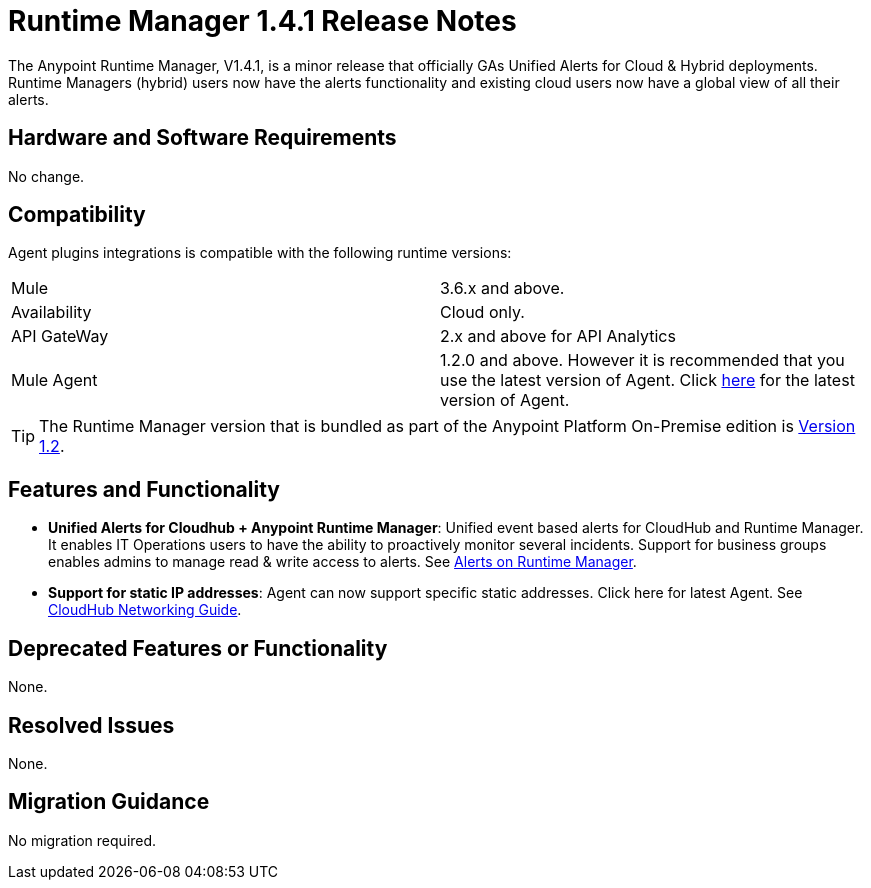 :keywords: arm, runtime manager, release notes

= Runtime Manager 1.4.1 Release Notes


The Anypoint Runtime Manager, V1.4.1, is a minor release that officially GAs Unified Alerts for Cloud & Hybrid deployments. Runtime Managers (hybrid) users now have the alerts functionality and existing cloud users now have a global view of all their alerts.



== Hardware and Software Requirements

No change.

== Compatibility


Agent plugins integrations is compatible with the following runtime versions:

[cols="2*a"]
|===
|Mule | 3.6.x and above.
|Availability | Cloud only.
|API GateWay | 2.x and above for API Analytics
|Mule Agent | 1.2.0 and above. However it is recommended that you use the latest version of Agent. Click link:/release-notes/mule-agent-1.4.0-release-notes[here] for the latest version of Agent.
|===


[TIP]
The Runtime Manager version that is bundled as part of the Anypoint Platform On-Premise edition is link:/release-notes/runtime-manager-1.2.0-release-notes[Version 1.2].

== Features and Functionality


* *Unified Alerts for Cloudhub + Anypoint Runtime Manager*: Unified event based alerts for CloudHub and Runtime Manager. It enables IT Operations users to have the ability to proactively monitor several incidents. Support for business groups enables admins to manage read & write access to alerts. See link:/runtime-manager/alerts-on-runtime-manager[Alerts on Runtime Manager].

* *Support for static IP addresses*: Agent can now support specific static addresses. Click here for latest Agent. See link:/runtime-manager/cloudhub-networking-guide[CloudHub Networking Guide].



== Deprecated Features or Functionality

None.

== Resolved Issues

None.

== Migration Guidance

No migration required.
